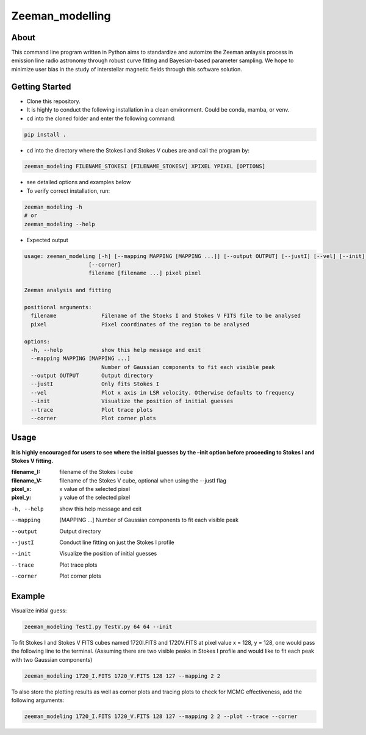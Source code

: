 Zeeman_modelling
================

About
-----

This command line program written in Python aims to standardize and automize the Zeeman
anlaysis process in emission line radio astronomy through robust curve fitting and Bayesian-based
parameter sampling. We hope to minimize user bias in the study of
interstellar magnetic fields through this software solution.

Getting Started
---------------

- Clone this repository.
- It is highly to conduct the following installation in a clean environment. Could be conda, mamba, or venv.
- cd into the cloned folder and enter the following command:
.. code:: sh

   pip install .

- cd into the directory where the Stokes I and Stokes V cubes are and call the program by:
.. code:: sh
   
   zeeman_modeling FILENAME_STOKESI [FILENAME_STOKESV] XPIXEL YPIXEL [OPTIONS]

- see detailed options and examples below 
- To verify correct installation, run:
.. code:: sh

   zeeman_modeling -h 
   # or
   zeeman_modeling --help

- Expected output
.. code-block:: console

   usage: zeeman_modeling [-h] [--mapping MAPPING [MAPPING ...]] [--output OUTPUT] [--justI] [--vel] [--init] [--trace]
                       [--corner]
                       filename [filename ...] pixel pixel

   Zeeman analysis and fitting
      
   positional arguments:
     filename              Filename of the Stoeks I and Stokes V FITS file to be analysed
     pixel                 Pixel coordinates of the region to be analysed
   
   options:
     -h, --help            show this help message and exit
     --mapping MAPPING [MAPPING ...]
                           Number of Gaussian components to fit each visible peak
     --output OUTPUT       Output directory
     --justI               Only fits Stokes I
     --vel                 Plot x axis in LSR velocity. Otherwise defaults to frequency
     --init                Visualize the position of initial guesses
     --trace               Plot trace plots
     --corner              Plot corner plots


Usage
-----

**It is highly encouraged for users to see where the initial guesses by the
–init option before proceeding to Stokes I and Stokes V fitting.**
   
:filename_I:   filename of the Stokes I cube
:filename_V:   filename of the Stokes V cube, optional when using the --justI flag
:pixel_x:      x value of the selected pixel
:pixel_y:      y value of the selected pixel

-h, --help      show this help message and exit
--mapping       [MAPPING …] Number of Gaussian components to fit each visible peak
--output        Output directory 
--justI         Conduct line fitting on just the Stokes I profile
--init          Visualize the position of initial guesses 
--trace         Plot trace plots
--corner        Plot corner plots

Example
-------

Visualize initial guess:

.. code:: sh

   zeeman_modeling TestI.py TestV.py 64 64 --init

To fit Stokes I and Stokes V FITS cubes named 1720I.FITS and 1720V.FITS
at pixel value x = 128, y = 128, one would pass the following line to
the terminal. (Assuming there are two visible peaks in Stokes I profile
and would like to fit each peak with two Gaussian components)

.. code:: sh

   zeeman_modeling 1720_I.FITS 1720_V.FITS 128 127 --mapping 2 2

To also store the plotting results as well as corner plots and tracing
plots to check for MCMC effectiveness, add the following arguments:

.. code:: sh

   zeeman_modeling 1720_I.FITS 1720_V.FITS 128 127 --mapping 2 2 --plot --trace --corner
